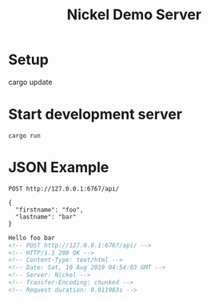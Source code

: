 #+TITLE: Nickel Demo Server

* Setup

#+BEGIN_EXAMPLE shell
cargo update
#+END_EXAMPLE

* Start development server

#+BEGIN_EXAMPLE
cargo run
#+END_EXAMPLE

* JSON Example

#+BEGIN_SRC restclient :exports both
POST http://127.0.0.1:6767/api/

{
  "firstname": "foo",
  "lastname": "bar"
}
#+END_SRC

#+RESULTS:
#+BEGIN_SRC html
Hello foo bar
<!-- POST http://127.0.0.1:6767/api/ -->
<!-- HTTP/1.1 200 OK -->
<!-- Content-Type: text/html -->
<!-- Date: Sat, 10 Aug 2019 04:54:03 GMT -->
<!-- Server: Nickel -->
<!-- Transfer-Encoding: chunked -->
<!-- Request duration: 0.011983s -->
#+END_SRC
